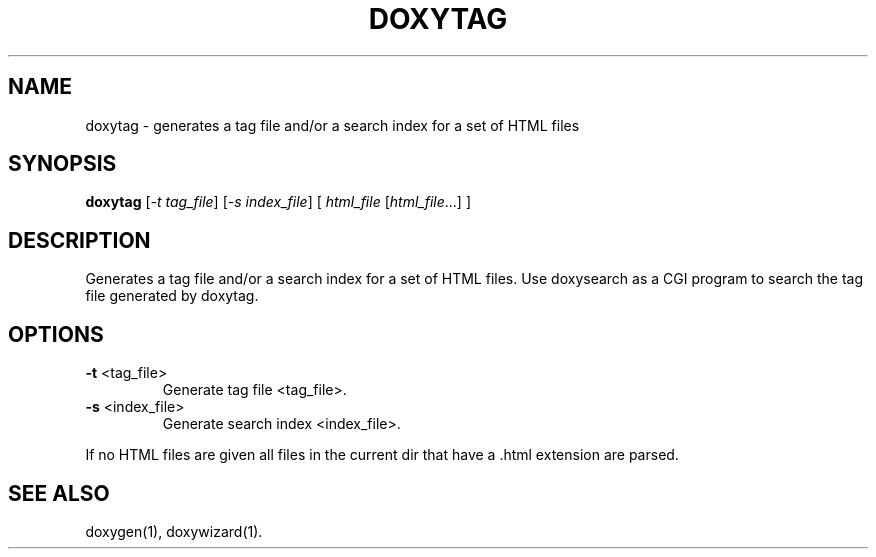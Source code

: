 .TH DOXYTAG "1" "DATE" "doxytag VERSION" "User Commands"
.SH NAME
doxytag \- generates a tag file and/or a search index for a set of HTML files
.SH SYNOPSIS
.B doxytag
[\fI-t tag_file\fR] [\fI-s index_file\fR] [ \fIhtml_file \fR[\fIhtml_file\fR...] ]
.SH DESCRIPTION
Generates a tag file and/or a search index for a set of HTML files.  Use
doxysearch as a CGI program to search the tag file generated by doxytag.
.SH OPTIONS
.TP
\fB\-t\fR <tag_file>
Generate tag file <tag_file>.
.TP
\fB\-s\fR <index_file>
Generate search index <index_file>.
.PP
If no HTML files are given all files in the current dir that
have a .html extension are parsed.
.SH SEE ALSO
doxygen(1), doxywizard(1).
